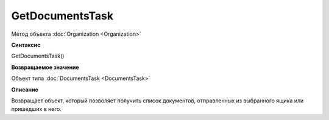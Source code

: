 ﻿GetDocumentsTask
================

Метод объекта :doc:`Organization <Organization>`

**Синтаксис**


GetDocumentsTask()

**Возвращаемое значение**


Объект типа :doc:`DocumentsTask <DocumentsTask>`

**Описание**


Возвращает объект, который позволяет получить список документов, отправленных из выбранного ящика или пришедших в него.
